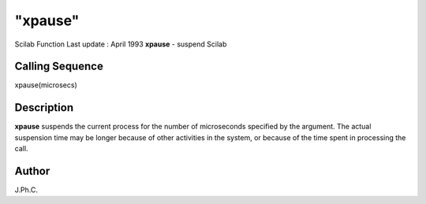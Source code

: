 ====
"xpause"
====

Scilab Function Last update : April 1993
**xpause** - suspend Scilab



Calling Sequence
~~~~~~~~~~~~~~~~

xpause(microsecs)




Description
~~~~~~~~~~~

**xpause** suspends the current process for the number of microseconds
specified by the argument. The actual suspension time may be longer
because of other activities in the system, or because of the time
spent in processing the call.



Author
~~~~~~

J.Ph.C.



